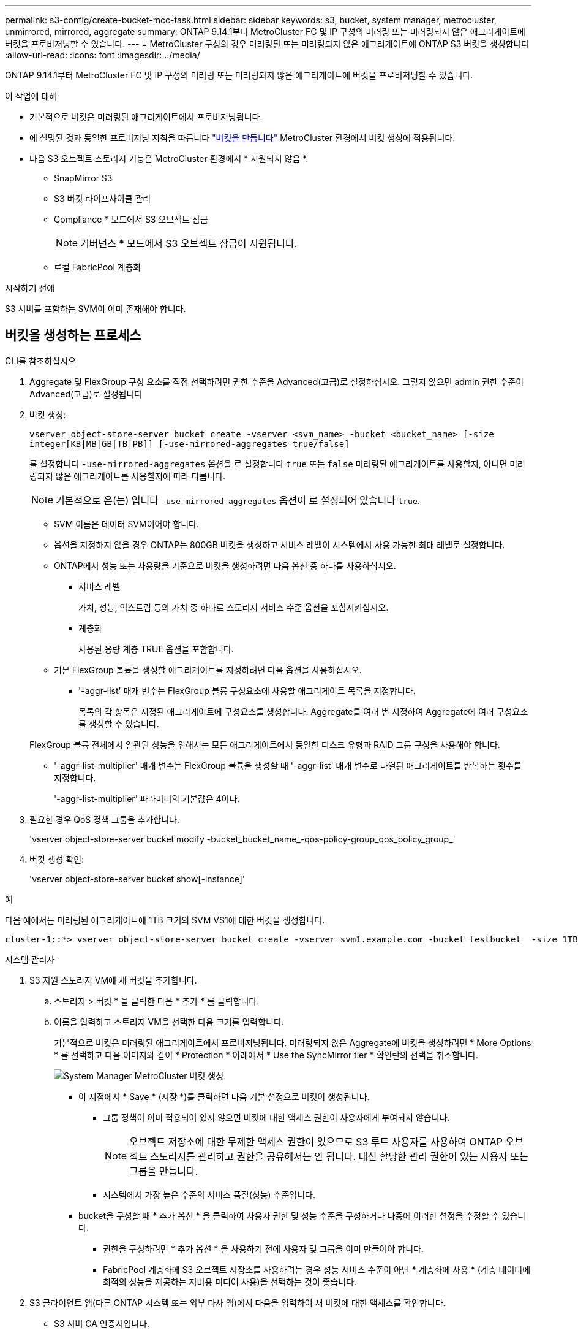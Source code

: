 ---
permalink: s3-config/create-bucket-mcc-task.html 
sidebar: sidebar 
keywords: s3, bucket, system manager, metrocluster, unmirrored, mirrored, aggregate 
summary: ONTAP 9.14.1부터 MetroCluster FC 및 IP 구성의 미러링 또는 미러링되지 않은 애그리게이트에 버킷을 프로비저닝할 수 있습니다. 
---
= MetroCluster 구성의 경우 미러링된 또는 미러링되지 않은 애그리게이트에 ONTAP S3 버킷을 생성합니다
:allow-uri-read: 
:icons: font
:imagesdir: ../media/


[role="lead"]
ONTAP 9.14.1부터 MetroCluster FC 및 IP 구성의 미러링 또는 미러링되지 않은 애그리게이트에 버킷을 프로비저닝할 수 있습니다.

.이 작업에 대해
* 기본적으로 버킷은 미러링된 애그리게이트에서 프로비저닝됩니다.
* 에 설명된 것과 동일한 프로비저닝 지침을 따릅니다 link:create-bucket-task.html["버킷을 만듭니다"] MetroCluster 환경에서 버킷 생성에 적용됩니다.
* 다음 S3 오브젝트 스토리지 기능은 MetroCluster 환경에서 * 지원되지 않음 *.
+
** SnapMirror S3
** S3 버킷 라이프사이클 관리
** Compliance * 모드에서 S3 오브젝트 잠금
+

NOTE: 거버넌스 * 모드에서 S3 오브젝트 잠금이 지원됩니다.

** 로컬 FabricPool 계층화




.시작하기 전에
S3 서버를 포함하는 SVM이 이미 존재해야 합니다.



== 버킷을 생성하는 프로세스

[role="tabbed-block"]
====
.CLI를 참조하십시오
--
. Aggregate 및 FlexGroup 구성 요소를 직접 선택하려면 권한 수준을 Advanced(고급)로 설정하십시오. 그렇지 않으면 admin 권한 수준이 Advanced(고급)로 설정됩니다
. 버킷 생성:
+
`vserver object-store-server bucket create -vserver <svm_name> -bucket <bucket_name> [-size integer[KB|MB|GB|TB|PB]] [-use-mirrored-aggregates true/false]`

+
를 설정합니다 `-use-mirrored-aggregates` 옵션을 로 설정합니다 `true` 또는 `false` 미러링된 애그리게이트를 사용할지, 아니면 미러링되지 않은 애그리게이트를 사용할지에 따라 다릅니다.

+

NOTE: 기본적으로 은(는) 입니다 `-use-mirrored-aggregates` 옵션이 로 설정되어 있습니다 `true`.

+
** SVM 이름은 데이터 SVM이어야 합니다.
** 옵션을 지정하지 않을 경우 ONTAP는 800GB 버킷을 생성하고 서비스 레벨이 시스템에서 사용 가능한 최대 레벨로 설정합니다.
** ONTAP에서 성능 또는 사용량을 기준으로 버킷을 생성하려면 다음 옵션 중 하나를 사용하십시오.
+
*** 서비스 레벨
+
가치, 성능, 익스트림 등의 가치 중 하나로 스토리지 서비스 수준 옵션을 포함시키십시오.

*** 계층화
+
사용된 용량 계층 TRUE 옵션을 포함합니다.



** 기본 FlexGroup 볼륨을 생성할 애그리게이트를 지정하려면 다음 옵션을 사용하십시오.
+
*** '-aggr-list' 매개 변수는 FlexGroup 볼륨 구성요소에 사용할 애그리게이트 목록을 지정합니다.
+
목록의 각 항목은 지정된 애그리게이트에 구성요소를 생성합니다. Aggregate를 여러 번 지정하여 Aggregate에 여러 구성요소를 생성할 수 있습니다.

+
FlexGroup 볼륨 전체에서 일관된 성능을 위해서는 모든 애그리게이트에서 동일한 디스크 유형과 RAID 그룹 구성을 사용해야 합니다.

*** '-aggr-list-multiplier' 매개 변수는 FlexGroup 볼륨을 생성할 때 '-aggr-list' 매개 변수로 나열된 애그리게이트를 반복하는 횟수를 지정합니다.
+
'-aggr-list-multiplier' 파라미터의 기본값은 4이다.





. 필요한 경우 QoS 정책 그룹을 추가합니다.
+
'vserver object-store-server bucket modify -bucket_bucket_name_-qos-policy-group_qos_policy_group_'

. 버킷 생성 확인:
+
'vserver object-store-server bucket show[-instance]'



.예
다음 예에서는 미러링된 애그리게이트에 1TB 크기의 SVM VS1에 대한 버킷을 생성합니다.

[listing]
----
cluster-1::*> vserver object-store-server bucket create -vserver svm1.example.com -bucket testbucket  -size 1TB -use-mirrored-aggregates true
----
--
.시스템 관리자
--
. S3 지원 스토리지 VM에 새 버킷을 추가합니다.
+
.. 스토리지 > 버킷 * 을 클릭한 다음 * 추가 * 를 클릭합니다.
.. 이름을 입력하고 스토리지 VM을 선택한 다음 크기를 입력합니다.
+
기본적으로 버킷은 미러링된 애그리게이트에서 프로비저닝됩니다. 미러링되지 않은 Aggregate에 버킷을 생성하려면 * More Options * 를 선택하고 다음 이미지와 같이 * Protection * 아래에서 * Use the SyncMirror tier * 확인란의 선택을 취소합니다.

+
image:../media/SM_create_bucket_MCC.png["System Manager MetroCluster 버킷 생성"]

+
*** 이 지점에서 * Save * (저장 *)를 클릭하면 다음 기본 설정으로 버킷이 생성됩니다.
+
**** 그룹 정책이 이미 적용되어 있지 않으면 버킷에 대한 액세스 권한이 사용자에게 부여되지 않습니다.
+

NOTE: 오브젝트 저장소에 대한 무제한 액세스 권한이 있으므로 S3 루트 사용자를 사용하여 ONTAP 오브젝트 스토리지를 관리하고 권한을 공유해서는 안 됩니다. 대신 할당한 관리 권한이 있는 사용자 또는 그룹을 만듭니다.

**** 시스템에서 가장 높은 수준의 서비스 품질(성능) 수준입니다.


*** bucket을 구성할 때 * 추가 옵션 * 을 클릭하여 사용자 권한 및 성능 수준을 구성하거나 나중에 이러한 설정을 수정할 수 있습니다.
+
**** 권한을 구성하려면 * 추가 옵션 * 을 사용하기 전에 사용자 및 그룹을 이미 만들어야 합니다.
**** FabricPool 계층화에 S3 오브젝트 저장소를 사용하려는 경우 성능 서비스 수준이 아닌 * 계층화에 사용 * (계층 데이터에 최적의 성능을 제공하는 저비용 미디어 사용)을 선택하는 것이 좋습니다.






. S3 클라이언트 앱(다른 ONTAP 시스템 또는 외부 타사 앱)에서 다음을 입력하여 새 버킷에 대한 액세스를 확인합니다.
+
** S3 서버 CA 인증서입니다.
** 사용자의 액세스 키와 비밀 키입니다.
** S3 서버 FQDN 이름 및 버킷 이름입니다.




--
====